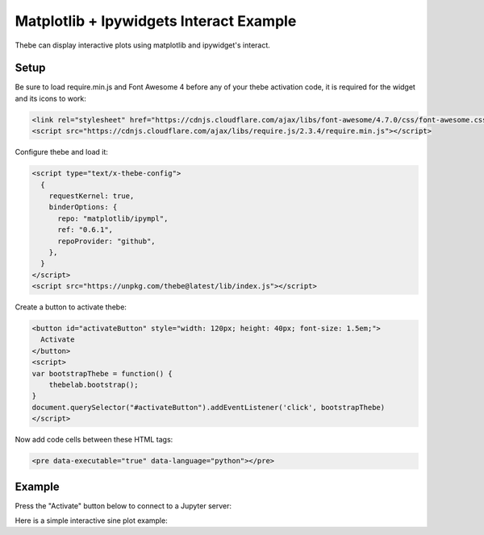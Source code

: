 ========================================
Matplotlib + Ipywidgets Interact Example
========================================

Thebe can display interactive plots using matplotlib and ipywidget's interact.

Setup
=====

Be sure to load require.min.js and Font Awesome 4 before any of your thebe activation code, it is required for the widget and its icons to work:

.. code-block:: html

   <link rel="stylesheet" href="https://cdnjs.cloudflare.com/ajax/libs/font-awesome/4.7.0/css/font-awesome.css" integrity="sha512-5A8nwdMOWrSz20fDsjczgUidUBR8liPYU+WymTZP1lmY9G6Oc7HlZv156XqnsgNUzTyMefFTcsFH/tnJE/+xBg==" crossorigin="anonymous" />
   <script src="https://cdnjs.cloudflare.com/ajax/libs/require.js/2.3.4/require.min.js"></script>

Configure thebe and load it:

.. code-block:: html

   <script type="text/x-thebe-config">
     {
       requestKernel: true,
       binderOptions: {
         repo: "matplotlib/ipympl",
         ref: "0.6.1",
         repoProvider: "github",
       },
     }
   </script>
   <script src="https://unpkg.com/thebe@latest/lib/index.js"></script>

Create a button to activate thebe:

.. code-block:: html

   <button id="activateButton" style="width: 120px; height: 40px; font-size: 1.5em;">
     Activate
   </button>
   <script>
   var bootstrapThebe = function() {
       thebelab.bootstrap();
   }
   document.querySelector("#activateButton").addEventListener('click', bootstrapThebe)
   </script>

Now add code cells between these HTML tags:

.. code-block:: html

   <pre data-executable="true" data-language="python"></pre>

Example
=======

.. raw:: html

    <link rel="stylesheet" href="https://cdnjs.cloudflare.com/ajax/libs/font-awesome/4.7.0/css/font-awesome.css" integrity="sha512-5A8nwdMOWrSz20fDsjczgUidUBR8liPYU+WymTZP1lmY9G6Oc7HlZv156XqnsgNUzTyMefFTcsFH/tnJE/+xBg==" crossorigin="anonymous" />
   <script src="https://cdnjs.cloudflare.com/ajax/libs/require.js/2.3.4/require.min.js"></script>
   <script type="text/x-thebe-config">
     {
       requestKernel: true,
       binderOptions: {
         repo: "matplotlib/ipympl",
         ref: "0.6.1",
         repoProvider: "github",
       },
     }
   </script>
   <script src="../_static/lib/index.js"></script>

Press the "Activate" button below to connect to a Jupyter server:

.. raw:: html

   <button id="activateButton" style="width: 120px; height: 40px; font-size: 1.5em;">
     Activate
   </button>
   <script>
   var bootstrapThebe = function() {
       thebelab.bootstrap();
   }
   document.querySelector("#activateButton").addEventListener('click', bootstrapThebe)
   </script>

Here is a simple interactive sine plot example:

.. raw:: html

   <pre data-executable="true" data-language="python">
   %matplotlib widget
   import ipywidgets as widgets
   import matplotlib.pyplot as plt
   import numpy as np

   x = np.linspace(0,10)

   def sine_func(x, w, amp):
       return amp*np.sin(w*x)

   @widgets.interact(w=(0, 4, 0.25), amp=(0, 4, .1))
   def update(w = 1, amp = 1):
       plt.clf()
       plt.ylim(-4, 4)
       plt.plot(x, sine_func(x, w, amp))
   </pre>
